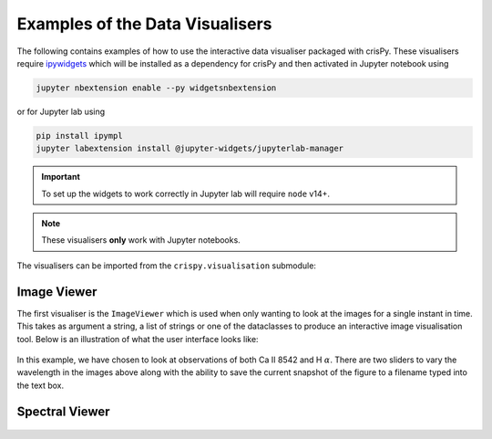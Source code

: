 Examples of the Data Visualisers
================================

The following contains examples of how to use the interactive data visualiser packaged with crisPy. These visualisers require `ipywidgets <https://ipywidgets.readthedocs.io/en/latest/>`_ which will be installed as a dependency for crisPy and then activated in Jupyter notebook using

.. code-block:: bash

   jupyter nbextension enable --py widgetsnbextension

or for Jupyter lab using

.. code-block:: bash

   pip install ipympl
   jupyter labextension install @jupyter-widgets/jupyterlab-manager

.. important:: To set up the widgets to work correctly in Jupyter lab will require ``node`` v14+.

.. note:: These visualisers **only** work with Jupyter notebooks.

The visualisers can be imported from the ``crispy.visualisation`` submodule:

.. jupyter-execute::

   from crispy.visualisation import *

Image Viewer
------------
The first visualiser is the ``ImageViewer`` which is used when only wanting to look at the images for a single instant in time. This takes as argument a string, a list of strings or one of the dataclasses to produce an interactive image visualisation tool. Below is an illustration of what the user interface looks like:

.. jupyter-execute::
   :hide-output:

   iv = ImageViewer(["../examples/2014/crisp_l2_20140906_152724_6563_r00447.fits", "../examples/2014/crisp_l2_20140906_152724_8542_r00447.fits"])

.. figure:: ../docs/images/imageviewer.png
   :align: center
   :figclass: align-center
   :width: 100%

In this example, we have chosen to look at observations of both Ca II 8542 and H :math:`\alpha`. There are two sliders to vary the wavelength in the images above along with the ability to save the current snapshot of the figure to a filename typed into the text box.

Spectral Viewer
---------------

.. jupyter-execute::
   :hide-output:

   sv = SpectralViewer(["../examples/2014/crisp_l2_20140906_152724_6563_r00447.fits", "../examples/2014/crisp_l2_20140906_152724_8542_r00447.fits"])

.. figure:: ../docs/images/spectralviewer.png
   :align: center
   :figclass: align-center
   :width: 100%